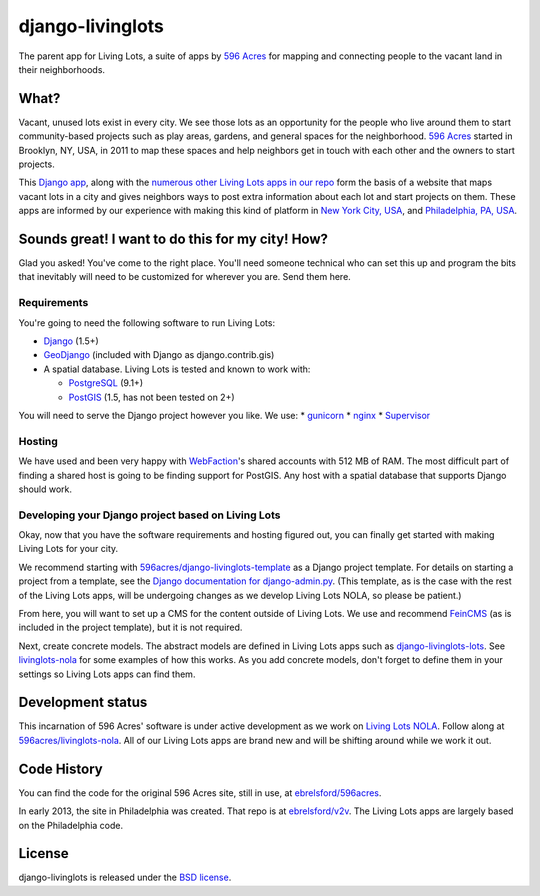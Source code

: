 django-livinglots
=================

The parent app for Living Lots, a suite of apps by `596 Acres
<http://596acres.org/>`_ for mapping and connecting people to the vacant land 
in their neighborhoods.


What?
-----

Vacant, unused lots exist in every city. We see those lots as an opportunity for
the people who live around them to start community-based projects such as play
areas, gardens, and general spaces for the neighborhood. `596 Acres
<http://596acres.org/>`_ started in Brooklyn, NY, USA, in 2011 to map these
spaces and help neighbors get in touch with each other and the owners to start
projects.

This `Django app <http://djangoproject.com>`_, along with the `numerous other 
Living Lots apps in our repo <https://github.com/596acres>`_ form the basis of a 
website that maps vacant lots in a city and gives neighbors ways to post extra
information about each lot and start projects on them. These apps are informed
by our experience with making this kind of platform in `New York City, USA 
<http://596acres.org/>`_, and `Philadelphia, PA, USA 
<http://groundedinphilly.org/>`_.


Sounds great! I want to do this for my city! How?
-------------------------------------------------

Glad you asked! You've come to the right place. You'll need someone technical
who can set this up and program the bits that inevitably will need to be
customized for wherever you are. Send them here.


Requirements
^^^^^^^^^^^^

You're going to need the following software to run Living Lots:

* `Django <http://djangoproject.com/>`_ (1.5+)
* `GeoDjango <http://geodjango.org/>`_ (included with Django as
  django.contrib.gis)
* A spatial database. Living Lots is tested and known to work with:

  * `PostgreSQL <http://www.postgresql.org/>`_ (9.1+)
  * `PostGIS <http://postgis.net/>`_ (1.5, has not been tested on 2+)

You will need to serve the Django project however you like. We use:
* `gunicorn <http://gunicorn.org/>`_
* `nginx <http://nginx.org/>`_
* `Supervisor <http://supervisord.org/>`_


Hosting
^^^^^^^

We have used and been very happy with `WebFaction
<https://www.webfaction.com/>`_'s shared accounts with 512 MB of RAM. The most
difficult part of finding a shared host is going to be finding support for
PostGIS. Any host with a spatial database that supports Django should work.


Developing your Django project based on Living Lots
^^^^^^^^^^^^^^^^^^^^^^^^^^^^^^^^^^^^^^^^^^^^^^^^^^^

Okay, now that you have the software requirements and hosting figured out, you
can finally get started with making Living Lots for your city.

We recommend starting with `596acres/django-livinglots-template
<https://github.com/596acres/django-livinglots-template>`_ as a Django project
template. For details on starting a project from a template, see the `Django
documentation for django-admin.py
<https://docs.djangoproject.com/en/1.5/ref/django-admin/#startproject-projectname-destination>`_.
(This template, as is the case with the rest of the Living Lots apps, will be 
undergoing changes as we develop Living Lots NOLA, so please be patient.)

From here, you will want to set up a CMS for the content outside of Living Lots.
We use and recommend `FeinCMS 
<http://feincms-django-cms.readthedocs.org/en/latest/>`_ (as is included in the 
project template), but it is not required.

Next, create concrete models. The abstract models are defined in Living Lots
apps such as `django-livinglots-lots
<https://github.com/596acres/django-livinglots-lots>`_. See `livinglots-nola
<https://github.com/596acres/livinglots-nola>`_ for some examples of how this 
works. As you add concrete models, don't forget to define them in your settings
so Living Lots apps can find them.


Development status
------------------

This incarnation of 596 Acres' software is under active development as we work
on `Living Lots NOLA <http://livinglotsnola.org/>`_. Follow along at
`596acres/livinglots-nola <https://github.com/596acres/livinglots-nola>`_. All
of our Living Lots apps are brand new and will be shifting around while we work
it out.


Code History
------------

You can find the code for the original 596 Acres site, still in use, at
`ebrelsford/596acres <https://github.com/ebrelsford/596acres>`_.

In early 2013, the site in Philadelphia was created. That repo is at
`ebrelsford/v2v <https://github.com/ebrelsford/v2v>`_. The Living Lots apps are
largely based on the Philadelphia code.


License
-------

django-livinglots is released under the `BSD license
<http://opensource.org/licenses/BSD-3-Clause>`_.
